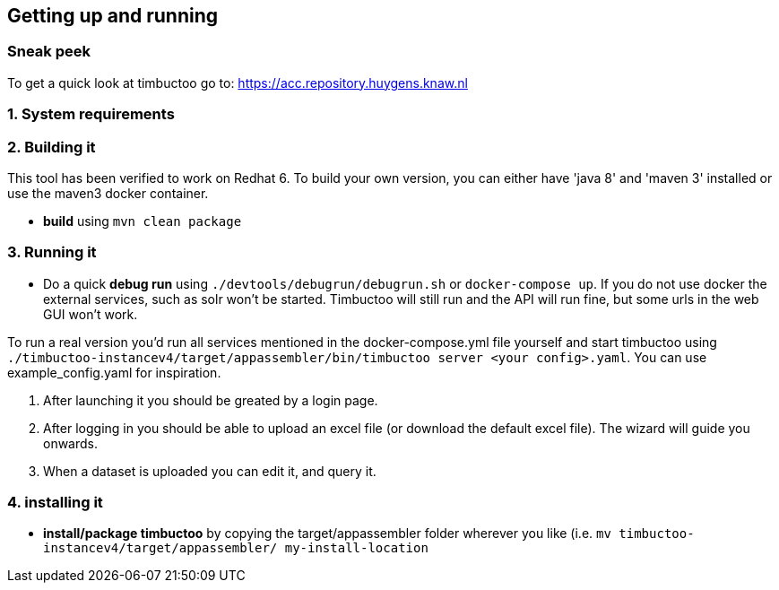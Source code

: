 
== Getting up and running

=== Sneak peek

To get a quick look at timbuctoo go to: https://acc.repository.huygens.knaw.nl

=== 1. System requirements

//TODO

=== 2. Building it

This tool has been verified to work on Redhat 6.
To build your own version, you can either have 'java 8' and 'maven 3' installed or use the maven3 docker container.

 * *build* using `mvn clean package`

=== 3. Running it

 * Do a quick *debug run* using `./devtools/debugrun/debugrun.sh` or `docker-compose up`.
 If you do not use docker the external services, such as solr won't be started. 
 Timbuctoo will still run and the API will run fine, but some urls in the web GUI won't work.

To run a real version you'd run all services mentioned in the docker-compose.yml file yourself and start timbuctoo using `./timbuctoo-instancev4/target/appassembler/bin/timbuctoo server <your config>.yaml`.
You can use example_config.yaml for inspiration.

 1. After launching it you should be greated by a login page.
 2. After logging in you should be able to upload an excel file (or download the default excel file). The wizard will guide you onwards.
 3. When a dataset is uploaded you can edit it, and query it.

=== 4. installing it

 * *install/package timbuctoo* by copying the target/appassembler folder wherever you like (i.e. `mv timbuctoo-instancev4/target/appassembler/ my-install-location`